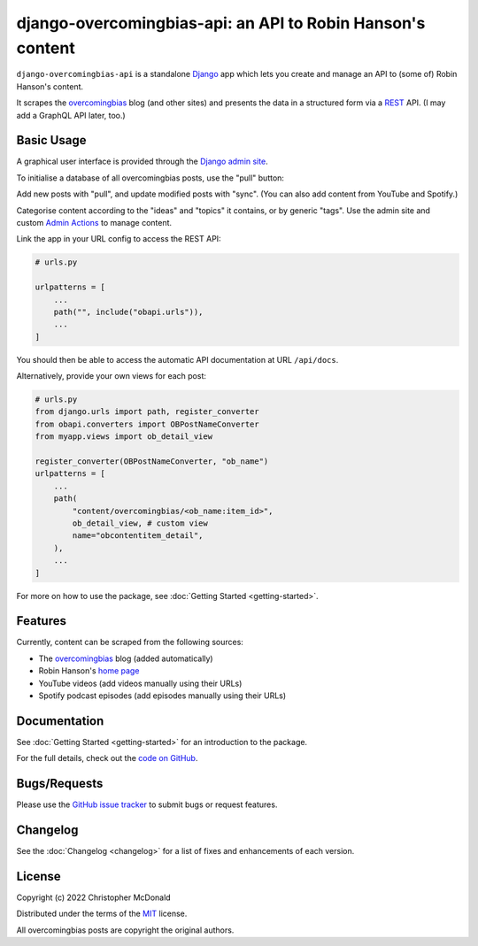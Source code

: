 django-overcomingbias-api: an API to Robin Hanson's content
===========================================================

``django-overcomingbias-api`` is a standalone `Django <https://www.djangoproject.com/>`_
app which lets you create and manage an API to (some of) Robin Hanson's content.

It scrapes the `overcomingbias <https://www.overcomingbias.com/>`_ blog (and other
sites) and presents the data in a structured form via a
`REST <https://en.wikipedia.org/wiki/Representational_state_transfer>`_ API.
(I may add a GraphQL API later, too.)

Basic Usage
-----------

A graphical user interface is provided through the
`Django admin site <https://docs.djangoproject.com/en/dev/ref/contrib/admin/>`_.

To initialise a database of all overcomingbias posts, use the "pull" button:

.. image:: _static/pull-and-sync.png
   :align: center
   :alt: Create and update overcomingbias posts from the admin site

Add new posts with "pull", and update modified posts with "sync".
(You can also add content from YouTube and Spotify.)

Categorise content according to the "ideas" and "topics" it contains, or by generic
"tags".
Use the admin site and custom
`Admin Actions <https://docs.djangoproject.com/en/dev/ref/contrib/admin/actions/>`_
to manage content.

Link the app in your URL config to access the REST API:

.. code-block:: python

    # urls.py

    urlpatterns = [
        ...
        path("", include("obapi.urls")),
        ...
    ]


You should then be able to access the automatic API documentation at URL ``/api/docs``.

.. image:: _static/api-docs.png
   :align: center
   :alt: View the API docs

Alternatively, provide your own views for each post:

.. code-block:: python

    # urls.py
    from django.urls import path, register_converter
    from obapi.converters import OBPostNameConverter
    from myapp.views import ob_detail_view

    register_converter(OBPostNameConverter, "ob_name")
    urlpatterns = [
        ...
        path(
            "content/overcomingbias/<ob_name:item_id>",
            ob_detail_view, # custom view
            name="obcontentitem_detail",
        ),
        ...
    ]

For more on how to use the package, see :doc:`Getting Started <getting-started>`.

Features
--------

Currently, content can be scraped from the following sources:

- The `overcomingbias <https://www.overcomingbias.com/>`_ blog (added automatically)

- Robin Hanson's `home page <https://mason.gmu.edu/~rhanson/>`_

- YouTube videos (add videos manually using their URLs)

- Spotify podcast episodes (add episodes manually using their URLs)

Documentation
-------------

See :doc:`Getting Started <getting-started>` for an introduction to the package. 

For the full details, check out the
`code on GitHub <https://github.com/chris-mcdo/django-overcomingbias-api>`_.


Bugs/Requests
-------------

Please use the
`GitHub issue tracker <https://github.com/chris-mcdo/django-overcomingbias-api/issues>`_
to submit bugs or request features.

Changelog
---------

See the :doc:`Changelog <changelog>` for a list of fixes and enhancements of each
version.

License
-------

Copyright (c) 2022 Christopher McDonald

Distributed under the terms of the
`MIT <https://github.com/chris-mcdo/django-overcomingbias-api/blob/main/LICENSE>`_
license.

All overcomingbias posts are copyright the original authors.
